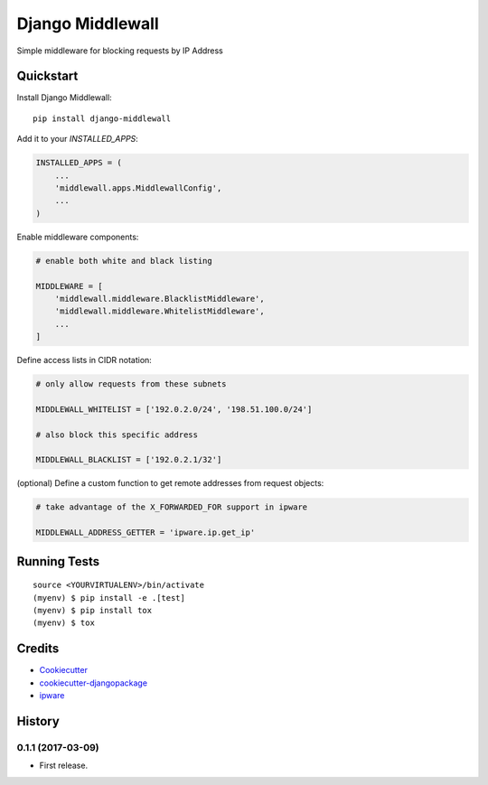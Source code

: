 =============================
Django Middlewall
=============================

.. image:: https://badge.fury.io/py/django-middlewall.svg
  :target: https://badge.fury.io/py/django-middlewall

.. image:: https://travis-ci.org/jmz-b/django-middlewall.svg?branch=master
  :target: https://travis-ci.org/jmz-b/django-middlewall

.. image:: https://codecov.io/gh/jmz-b/django-middlewall/branch/master/graph/badge.svg
  :target: https://codecov.io/gh/jmz-b/django-middlewall

Simple middleware for blocking requests by IP Address


Quickstart
----------

Install Django Middlewall::

    pip install django-middlewall

Add it to your `INSTALLED_APPS`:

.. code-block:: python

    INSTALLED_APPS = (
        ...
        'middlewall.apps.MiddlewallConfig',
        ...
    )

Enable middleware components:

.. code-block:: python

    # enable both white and black listing

    MIDDLEWARE = [
        'middlewall.middleware.BlacklistMiddleware',
        'middlewall.middleware.WhitelistMiddleware',
        ...
    ]

Define access lists in CIDR notation:

.. code-block:: python

    # only allow requests from these subnets

    MIDDLEWALL_WHITELIST = ['192.0.2.0/24', '198.51.100.0/24']

    # also block this specific address

    MIDDLEWALL_BLACKLIST = ['192.0.2.1/32']

(optional) Define a custom function to get remote addresses from request
objects:

.. code-block:: python

    # take advantage of the X_FORWARDED_FOR support in ipware

    MIDDLEWALL_ADDRESS_GETTER = 'ipware.ip.get_ip'


Running Tests
-------------

::

    source <YOURVIRTUALENV>/bin/activate
    (myenv) $ pip install -e .[test]
    (myenv) $ pip install tox
    (myenv) $ tox


Credits
-------

*  Cookiecutter_
*  `cookiecutter-djangopackage`_
*  ipware_

.. _Cookiecutter: https://github.com/audreyr/cookiecutter
.. _`cookiecutter-djangopackage`: https://github.com/pydanny/cookiecutter-djangopackage
.. _ipware: https://github.com/un33k/django-ipware




History
-------

0.1.1 (2017-03-09)
++++++++++++++++++

* First release.


